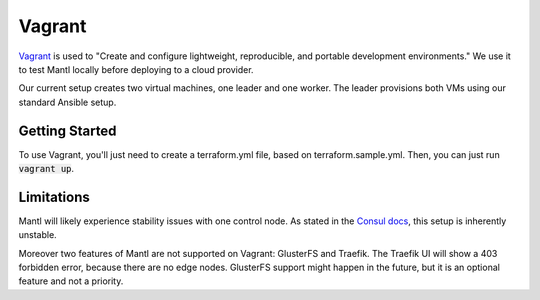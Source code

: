 Vagrant
=======

.. versionadded:: 0.6

`Vagrant <https://vagrantup.com/>`_ is used to "Create and configure
lightweight, reproducible, and portable development environments." We use it
to test Mantl locally before deploying to a cloud provider.

Our current setup creates two virtual machines, one leader and one worker. The
leader provisions both VMs using our standard Ansible setup.

Getting Started
---------------

To use Vagrant, you'll just need to create a terraform.yml file, based on
terraform.sample.yml. Then, you can just run :code:`vagrant up`.

Limitations
-----------

Mantl will likely experience stability issues with one control node. As stated
in the `Consul docs <https://www.consul.io/docs/guides/bootstrapping.html>`_,
this setup is inherently unstable.

Moreover two features of Mantl are not supported on Vagrant: GlusterFS and
Traefik. The Traefik UI will show a 403 forbidden error, because there are no
edge nodes. GlusterFS support might happen in the future, but it is an optional
feature and not a priority.
